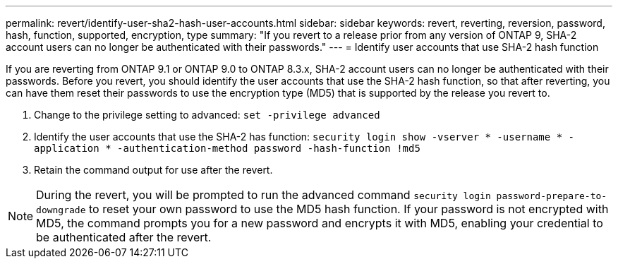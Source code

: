 ---
permalink: revert/identify-user-sha2-hash-user-accounts.html
sidebar: sidebar
keywords: revert, reverting, reversion, password, hash, function, supported, encryption, type
summary: "If you revert to a release prior from any version of ONTAP 9, SHA-2 account users can no longer be authenticated with their passwords."
---
= Identify user accounts that use SHA-2 hash function

:icons: font
:imagesdir: ../media/

[.lead]
If you are reverting from ONTAP 9.1 or ONTAP 9.0 to ONTAP 8.3.x, SHA-2 account users can no longer be authenticated with their passwords. Before you revert, you should identify the user accounts that use the SHA-2 hash function, so that after reverting, you can have them reset their passwords to use the encryption type (MD5) that is supported by the release you revert to.

. Change to the privilege setting to advanced: `set -privilege advanced`

. Identify the user accounts that use the SHA-2 has function: `security login show -vserver * -username * -application * -authentication-method password -hash-function !md5`

. Retain the command output for use after the revert.

NOTE: During the revert, you will be prompted to run the advanced command `security login password-prepare-to-downgrade` to reset your own password to use the MD5 hash function. If your password is not encrypted with MD5, the command prompts you for a new password and encrypts it with MD5, enabling your credential to be authenticated after the revert.
